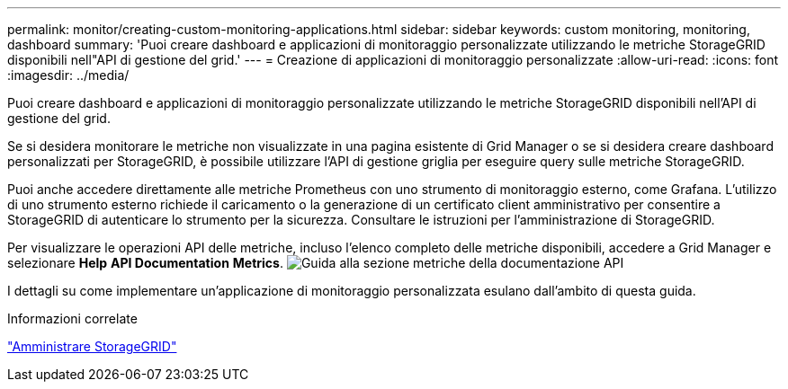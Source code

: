 ---
permalink: monitor/creating-custom-monitoring-applications.html 
sidebar: sidebar 
keywords: custom monitoring, monitoring, dashboard 
summary: 'Puoi creare dashboard e applicazioni di monitoraggio personalizzate utilizzando le metriche StorageGRID disponibili nell"API di gestione del grid.' 
---
= Creazione di applicazioni di monitoraggio personalizzate
:allow-uri-read: 
:icons: font
:imagesdir: ../media/


[role="lead"]
Puoi creare dashboard e applicazioni di monitoraggio personalizzate utilizzando le metriche StorageGRID disponibili nell'API di gestione del grid.

Se si desidera monitorare le metriche non visualizzate in una pagina esistente di Grid Manager o se si desidera creare dashboard personalizzati per StorageGRID, è possibile utilizzare l'API di gestione griglia per eseguire query sulle metriche StorageGRID.

Puoi anche accedere direttamente alle metriche Prometheus con uno strumento di monitoraggio esterno, come Grafana. L'utilizzo di uno strumento esterno richiede il caricamento o la generazione di un certificato client amministrativo per consentire a StorageGRID di autenticare lo strumento per la sicurezza. Consultare le istruzioni per l'amministrazione di StorageGRID.

Per visualizzare le operazioni API delle metriche, incluso l'elenco completo delle metriche disponibili, accedere a Grid Manager e selezionare *Help* *API Documentation* *Metrics*. image:../media/help_api_docs_metrics.png["Guida alla sezione metriche della documentazione API"]

I dettagli su come implementare un'applicazione di monitoraggio personalizzata esulano dall'ambito di questa guida.

.Informazioni correlate
link:../admin/index.html["Amministrare StorageGRID"]
